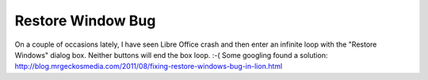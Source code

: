 Restore Window Bug
==================

On a couple of occasions lately, I have seen Libre Office crash and then enter an infinite loop with the "Restore Windows" dialog box. Neither buttons will end the box loop. :-( Some googling found a solution:
http://blog.mrgeckosmedia.com/2011/08/fixing-restore-windows-bug-in-lion.html
